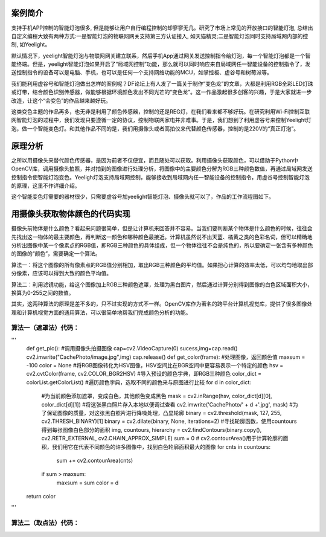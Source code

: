 
案例简介
===========================

支持手机APP控制的智能灯泡很多, 但是能够让用户自行编程控制的却寥寥无几。研究了市场上常见的开放接口的智能灯泡, 总结出自定义编程大致有两种方式:一是智能灯泡的物联网网关支持第三方认证接入, 如天猫精灵;二是智能灯泡同时支持局域网内部的控制, 如Yeelight。

默认情况下，yeelight智能灯泡与物联网网关建立联系，然后手机App通过网关发送控制指令给灯泡，每一个智能灯泡都是一个智能终端。但是，yeelight智能灯泡如果开启了“局域网控制”功能，那么就可以同时响应来自局域网任一智能设备的控制指令了，发送控制指令的设备可以是电脑、手机，也可以是任何一个支持网络功能的MCU，如掌控板、虚谷号和树莓派等。

我们能利用虚谷号和智能灯泡做出怎样的案例呢？DF论坛上有人发了一篇关于制作“变色龙”的文章，大都是利用RGB全彩LED灯珠或灯带，结合颜色识别传感器，做能够根据环境颜色发出不同光芒的“变色龙”。这一作品激起很多创客的兴趣，于是大家就进一步改造，让这个“会变色”的作品越来越好玩。

这类变色主题的作品再多，也无非是利用了颜色传感器，控制的还是REG灯，在我们看来都不够好玩。在研究利用Wi-Fi控制互联网智能灯泡的过程中，我们发现只要遵循一定的协议，控制物联网家电并非难事。于是，我们想到了利用虚谷号来控制Yeelight灯泡，做一个智能变色灯。和其他作品不同的是，我们用摄像头或者高拍仪来代替颜色传感器，控制的是220V的“真正灯泡”。

原理分析
===========================

之所以用摄像头来替代颜色传感器，是因为前者不仅便宜，而且随处可以获取。利用摄像头获取颜色，可以借助于Python中OpenCV库，调用摄像头拍照，并对拍到的图像进行处理分析，将图像中的主要颜色分解为RGB三种颜色数值，再通过局域网发送控制指令使智能灯泡变色。Yeeligh灯泡支持局域网控制，能够接收到局域网内任一智能设备的控制指令，用虚谷号控制智能灯泡的原理，这里不作详细介绍。

这个智能变色灯需要的器材很少，只需要虚谷号加yeelight智能灯泡、摄像头就可以了，作品的工作流程图如下。

.. image:: ../images/09/yeelight01.png

用摄像头获取物体颜色的代码实现
=============================

摄像头前物体是什么颜色？看起来问题很简单，但是让计算机来回答并不容易。当我们要判断某个物体是什么颜色的时候，往往会先找出这一物体的最主要颜色，再判断这一颜色和哪种颜色最接近。计算机虽然说不出天蓝、橘黄之类的色彩名词，但可以精确地分析出图像中某一个像素点的RGB值，即RGB三种颜色的具体组成，但一个物体往往不会是纯色的，所以要确定一张含有多种颜色的图像的“颜色”，需要确定一个算法。

算法一：将这个图像的所有像素点的RGB值分别相加，取出RGB三种颜色的平均值。如果担心计算的效率太低，可以均匀地取出部分像素，应该可以得到大致的颜色平均值。

算法二：利用滤镜功能，给这个图像加上RGB三种颜色遮罩，处理为黑白图片，然后通过计算分别得到图像的白色区域面积大小，换算为0-255之间的数值。

.. image:: ../images/09/yeelight02.png

其实，这两种算法的原理是差不多的，只不过实现的方式不一样。OpenCV库作为著名的跨平台计算机视觉库，提供了很多图像处理和计算机视觉方面的通用算法，可以很简单地帮我们完成颜色分析的功能。

算法一（遮罩法）代码：
-----------------------------------
'''
    def get_pic():   #调用摄像头拍摄图像
    cap=cv2.VideoCapture(0)
    sucess,img=cap.read()
    cv2.imwrite("CachePhoto/image.jpg",img)
    cap.release()
    def get_color(frame):   #处理图像，返回颜色值
    maxsum = -100
    color = None
    #将RGB图像转化为HSV图像，HSV空间比在BGR空间中更容易表示一个特定的颜色
    hsv = cv2.cvtColor(frame, cv2.COLOR_BGR2HSV)
    #导入预设的颜色字典，即RGB三种颜色
    color_dict = colorList.getColorList()
    #遍历颜色字典，选取不同的颜色来与原图进行比较
    for d in color_dict:
        #为当前颜色添加遮罩，变成白色，其他颜色变成黑色
        mask = cv2.inRange(hsv, color_dict[d][0], color_dict[d][1])
        #将这张黑白照片存入本地以便调试查看
        cv2.imwrite('CachePhoto/' + d +'.jpg', mask)
        #为了保证图像的质量，对这张黑白照片进行降噪处理，凸显轮廓
        binary = cv2.threshold(mask, 127, 255, cv2.THRESH_BINARY)[1]
        binary = cv2.dilate(binary, None, iterations=2)
        #寻找轮廓函数，使用countours得到每张图像白色部分的面积
        img, countours, hierarchy = cv2.findContours(binary.copy(), cv2.RETR_EXTERNAL, cv2.CHAIN_APPROX_SIMPLE)
        sum = 0
        # cv2.contourArea()用于计算轮廓的面积，我们用它在代表不同颜色的许多图像中，找到白色轮廓面积最大的图像
        for cnts in countours:
            sum += cv2.contourArea(cnts)   
        if sum > maxsum:
            maxsum = sum
            color = d
    return color

'''

算法二（取点法）代码：
-----------------------------------
